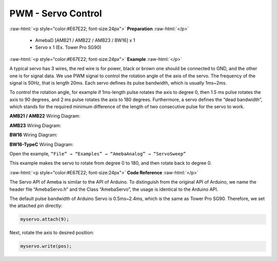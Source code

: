 #############################################
PWM - Servo Control
#############################################

.. role:: raw-html(raw)
   :format: html

:raw-html:`<p style="color:#E67E22; font-size:24px">`
**Preparation**
:raw-html:`</p>`

   -  AmebaD [AMB21 / AMB22 / AMB23 / BW16] x 1
   -  Servo x 1 (Ex. Tower Pro SG90)

:raw-html:`<p style="color:#E67E22; font-size:24px">`
**Example**
:raw-html:`</p>`

A typical servo has 3 wires, the red wire is for power, black or brown
one should be connected to GND, and the other one is for signal data. We
use PWM signal to control the rotation angle of the axis of the servo.
The frequency of the signal is 50Hz, that is length 20ms. Each servo
defines its pulse bandwidth, which is usually 1ms~2ms.

To control the rotation angle, for example if 1ms-length pulse rotates
the axis to degree 0, then 1.5 ms pulse rotates the axis to 90 degrees,
and 2 ms pulse rotates the axis to 180 degrees. Furthermore, a servo
defines the “dead bandwidth”, which stands for the required minimum
difference of the length of two consecutive pulse for the servo to work.

**AMB21 / AMB22** Wiring Diagram:

.. image:: /media/ambd_arduino/PWM_Servo_Control/image1.png
   :align: center
   :width: 1249
   :height: 974
   :scale: 61 %

**AMB23** Wiring Diagram:

.. image:: /media/ambd_arduino/PWM_Servo_Control/image2.png
   :align: center
   :width: 800
   :height: 633

**BW16** Wiring Diagram:

.. image:: /media/ambd_arduino/PWM_Servo_Control/image2-1.png
   :align: center
   :width: 809
   :height: 598

**BW16-TypeC** Wiring Diagram:

.. image:: /media/ambd_arduino/PWM_Servo_Control/image2-2.png
   :align: center
   :width: 837
   :height: 620

Open the example, ``“File” → “Examples” → “AmebaAnalog” →
“ServoSweep”``

This example makes the servo to rotate from degree 0 to 180, and then
rotate back to degree 0.

:raw-html:`<p style="color:#E67E22; font-size:24px">`
**Code Reference**
:raw-html:`</p>`

The Servo API of Ameba is similar to the API of Arduino. To distinguish
from the original API of Arduino, we name the header file “AmebaServo.h”
and the Class “AmebaServo”, the usage is identical to the Arduino API.

The default pulse bandwidth of Arduino Servo is 0.5ms~2.4ms, which is
the same as Tower Pro SG90. Therefore, we set the attached pin directly:

.. code-block:: C

  myservo.attach(9);

Next, rotate the axis to desired position:

.. code-block:: C

  myservo.write(pos);

